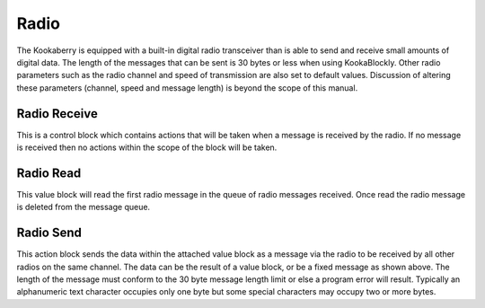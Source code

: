 Radio
=====



The Kookaberry is equipped with a built-in digital radio transceiver than is able to send and 
receive small amounts of digital data.  The length of the messages that can be sent is 30 bytes or 
less when using KookaBlockly.  Other radio parameters such as the radio channel and speed of 
transmission are also set to default values.  Discussion of altering these parameters (channel, 
speed and message length) is beyond the scope of this manual.

 


Radio Receive
-------------

 


This is a control block which contains actions that will be taken when a message is received by the radio.  If no message is received then no actions within the scope of the block will be taken.



Radio Read
----------

 

This value block will read the first radio message in the queue of radio messages received. Once read the radio message is deleted from the message queue.

Radio Send
----------

 

This action block sends the data within the attached value block as a message via the radio to be received by all other radios on the same channel.  The data can be the result of a value block, or be a fixed message as shown above.  The length of the message must conform to the 30 byte message length limit or else a program error will result.  Typically an alphanumeric text character occupies only one byte but some special characters may occupy two or more bytes.



.. HC-12 Radio to be added
